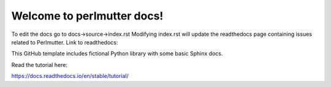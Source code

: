 Welcome to perlmutter docs!
=======================================

To edit the docs go to docs->source->index.rst
Modifying index.rst will update the readthedocs page containing issues related to Perlmutter. 
Link to readthedocs: 

This GitHub template includes fictional Python library
with some basic Sphinx docs.

Read the tutorial here:

https://docs.readthedocs.io/en/stable/tutorial/
